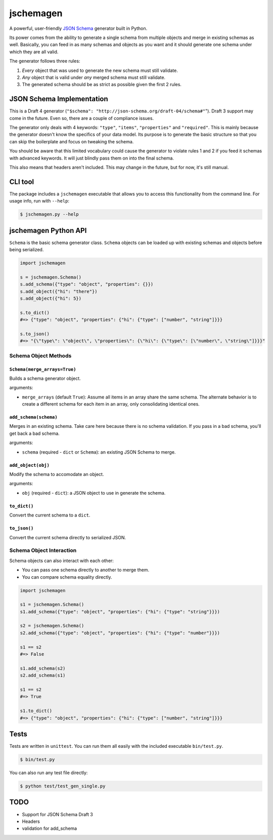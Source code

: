 jschemagen
**********

A powerful, user-friendly `JSON Schema`_ generator built in Python.

Its power comes from the ability to generate a single schema from multiple objects and merge in existing schemas as well. Basically, you can feed in as many schemas and objects as you want and it should generate one schema under which they are all valid.

The generator follows three rules:

1. *Every* object that was used to generate the new schema must still validate.
2. *Any* object that is valid under *any* merged schema must still validate.
3. The generated schema should be as strict as possible given the first 2 rules.


JSON Schema Implementation
==========================

This is a Draft 4 generator (``"$schema": "http://json-schema.org/draft-04/schema#"``"). Draft 3 support may come in the future. Even so, there are a couple of compliance issues.

The generator only deals with 4 keywords: ``"type"``, ``"items"``, ``"properties"`` and ``"required"``. This is mainly because the generator doesn't know the specifics of your data model. Its purpose is to generate the basic structure so that you can skip the boilerplate and focus on tweaking the schema.

You should be aware that this limited vocabulary could cause the generator to violate rules 1 and 2 if you feed it schemas with advanced keywords. It will just blindly pass them on into the final schema.

This also means that headers aren't included. This may change in the future, but for now, it's still manual.


CLI tool
========

The package includes a ``jschemagen`` executable that allows you to access this functionality from the command line. For usage info, run with ``--help``:

.. code-block:: bash

    $ jschemagen.py --help


jschemagen Python API
=====================

``Schema`` is the basic schema generator class. ``Schema`` objects can be loaded up with existing schemas and objects before being serialized.

.. code-block:: python

    import jschemagen

    s = jschemagen.Schema()
    s.add_schema({"type": "object", "properties": {}})
    s.add_object({"hi": "there"})
    s.add_object({"hi": 5})

    s.to_dict()
    #=> {"type": "object", "properties": {"hi": {"type": ["number", "string"]}}}

    s.to_json()
    #=> "{\"type\": \"object\", \"properties\": {\"hi\": {\"type\": [\"number\", \"string\"]}}}"


Schema Object Methods
---------------------

``Schema(merge_arrays=True)``
+++++++++++++++++++++++++++++

Builds a schema generator object.

arguments:

* ``merge_arrays`` (default ``True``): Assume all items in an array share the same schema. The alternate behavior is to create a different schema for each item in an array, only consolidating identical ones.

``add_schema(schema)``
++++++++++++++++++++++

Merges in an existing schema. Take care here because there is no schema validation. If you pass in a bad schema, you'll get back a bad schema.

arguments:

* ``schema`` (required - ``dict`` or ``Schema``): an existing JSON Schema to merge.

``add_object(obj)``
+++++++++++++++++++

Modify the schema to accomodate an object.

arguments:

* ``obj`` (required - ``dict``): a JSON object to use in generate the schema.

``to_dict()``
+++++++++++++

Convert the current schema to a ``dict``.

``to_json()``
+++++++++++++

Convert the current schema directly to serialized JSON.

Schema Object Interaction
-------------------------

Schema objects can also interact with each other:

* You can pass one schema directly to another to merge them.
* You can compare schema equality directly.

.. code-block:: python

    import jschemagen

    s1 = jschemagen.Schema()
    s1.add_schema({"type": "object", "properties": {"hi": {"type": "string"}}})

    s2 = jschemagen.Schema()
    s2.add_schema({"type": "object", "properties": {"hi": {"type": "number"}}})

    s1 == s2
    #=> False

    s1.add_schema(s2)
    s2.add_schema(s1)

    s1 == s2
    #=> True

    s1.to_dict()
    #=> {"type": "object", "properties": {"hi": {"type": ["number", "string"]}}}


Tests
=====

Tests are written in ``unittest``. You can run them all easily with the included executable ``bin/test.py``.

.. code-block:: bash

    $ bin/test.py

You can also run any test file directly:

.. code-block:: bash

    $ python test/test_gen_single.py


TODO
====

* Support for JSON Schema Draft 3
* Headers
* validation for add_schema


.. _JSON schema: //json-schema.org/
